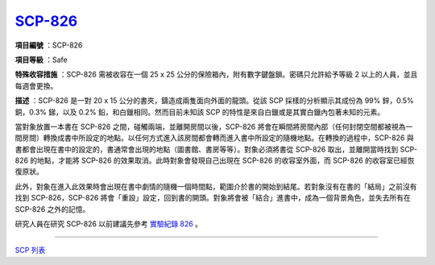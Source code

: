 ============================================
`SCP-826 <http://www.scp-wiki.net/scp-826>`_
============================================

**項目編號** ：SCP-826

**項目等級** ：Safe

**特殊收容措施** ：SCP-826 需被收容在一個 25 x 25 公分的保險箱內，附有數字鍵盤鎖。密碼只允許給予等級 2 以上的人員，並且每週會更換。

**描述** ：SCP-826 是一對 20 x 15 公分的書夾，鑄造成兩隻面向外面的龍頭。從該 SCP 採樣的分析顯示其成份為 99% 鋅，0.5% 銅，0.3% 銻，以及 0.2% 鉛，和白鑞相同。然而目前未知該 SCP 的特性是來自白鑞或是其實白鑞內包著未知的元素。

當對象放置一本書在 SCP-826 之間，碰觸兩端，並離開房間以後，SCP-826 將會在瞬間將房間內部（任何封閉空間都被視為一間房間）轉換成書中所設定的地點。以任何方式進入該房間都會轉而進入書中所設定的隨機地點。在轉換的過程中，SCP-826 與書都會出現在書中的設定的，書通常會出現的地點（圖書館、書房等等）。對象必須將書從 SCP-826 取出，並離開當時找到 SCP-826 的地點，才能將 SCP-826 的效果取消。此時對象會發現自己出現在 SCP-826 的收容室外面，而 SCP-826 的收容室已經恢復原狀。

此外，對象在進入此效果時會出現在書中劇情的隨機一個時間點，範圍介於書的開始到結尾。若對象沒有在書的「結局」之前沒有找到 SCP-826，SCP-826 將會「重設」設定，回到書的開頭。對象將會被「結合」進書中，成為一個背景角色，並失去所有在 SCP-826 之外的記憶。

研究人員在研究 SCP-826 以前建議先參考 `實驗紀錄 826 <experiment-log-826.rst>`_ 。

--------

`SCP 列表 <index.rst>`_
